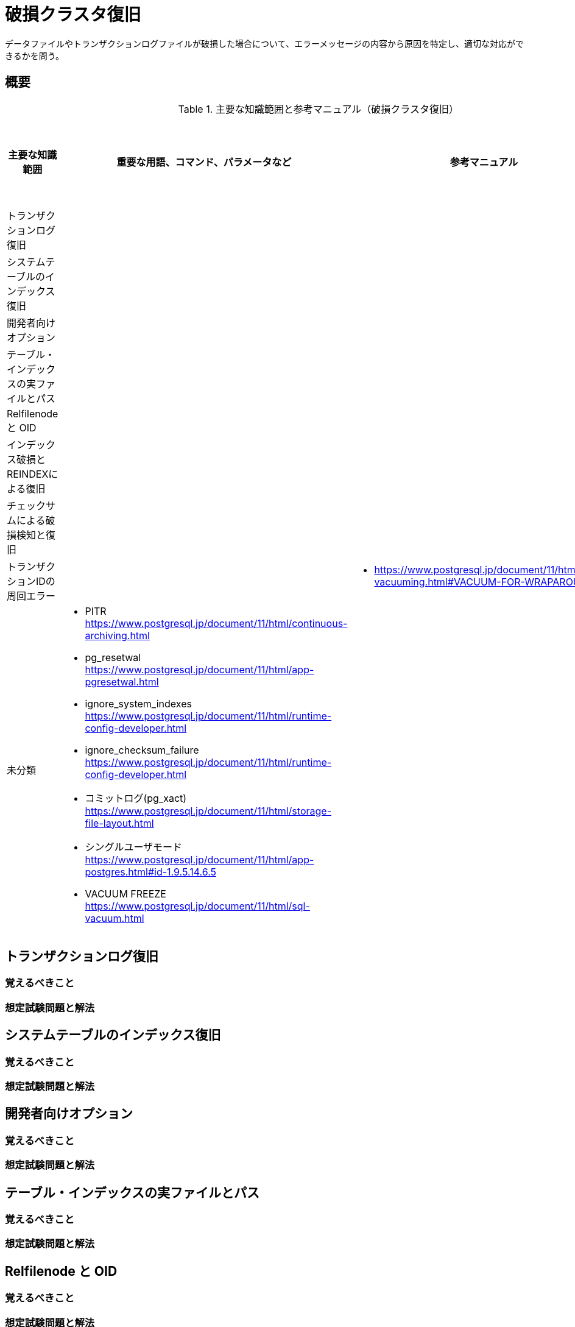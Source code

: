 = 破損クラスタ復旧

データファイルやトランザクションログファイルが破損した場合について、エラーメッセージの内容から原因を特定し、適切な対応ができるかを問う。

== 概要

.主要な知識範囲と参考マニュアル（破損クラスタ復旧）
[options="header,autowidth",stripes=hover]
|===
|主要な知識範囲 |重要な用語、コマンド、パラメータなど |参考マニュアル |サンプル問題

|トランザクションログ復旧
a|
a|
a|

|システムテーブルのインデックス復旧
a|
a|
a|

|開発者向けオプション
a|
a|
a|

|テーブル・インデックスの実ファイルとパス
a|
a|
a|

|Relfilenode と OID
a|
a|
a|

|インデックス破損とREINDEXによる復旧
a|
a|
a|

|チェックサムによる破損検知と復旧
a|
a|
a|

|トランザクションIDの周回エラー
a|
a|
* https://www.postgresql.jp/document/11/html/routine-vacuuming.html#VACUUM-FOR-WRAPAROUND
a|


|未分類
a|
* PITR	https://www.postgresql.jp/document/11/html/continuous-archiving.html
* pg_resetwal	https://www.postgresql.jp/document/11/html/app-pgresetwal.html
* ignore_system_indexes	https://www.postgresql.jp/document/11/html/runtime-config-developer.html
* ignore_checksum_failure	https://www.postgresql.jp/document/11/html/runtime-config-developer.html
* コミットログ(pg_xact)	https://www.postgresql.jp/document/11/html/storage-file-layout.html
* シングルユーザモード	https://www.postgresql.jp/document/11/html/app-postgres.html#id-1.9.5.14.6.5
* VACUUM FREEZE	https://www.postgresql.jp/document/11/html/sql-vacuum.html
a|
a|

|===


== トランザクションログ復旧

=== 覚えるべきこと

=== 想定試験問題と解法




== システムテーブルのインデックス復旧

=== 覚えるべきこと

=== 想定試験問題と解法




== 開発者向けオプション

=== 覚えるべきこと

=== 想定試験問題と解法




== テーブル・インデックスの実ファイルとパス

=== 覚えるべきこと

=== 想定試験問題と解法




== Relfilenode と OID

=== 覚えるべきこと

=== 想定試験問題と解法



== インデックス破損とREINDEXによる復旧

=== 覚えるべきこと

=== 想定試験問題と解法




== チェックサムによる破損検知と復旧

=== 覚えるべきこと

=== 想定試験問題と解法




== トランザクションIDの周回エラー

=== 覚えるべきこと

=== 想定試験問題と解法


